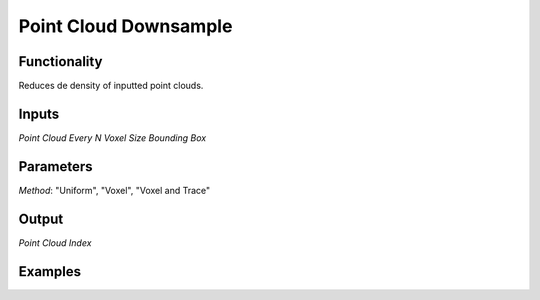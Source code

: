 Point Cloud Downsample
======================

Functionality
-------------

Reduces de density of inputted point clouds.

Inputs
------

*Point Cloud*
*Every N*
*Voxel Size*
*Bounding Box*

Parameters
----------
*Method*: "Uniform", "Voxel", "Voxel and Trace"


Output
------

*Point Cloud*
*Index*

Examples
--------
